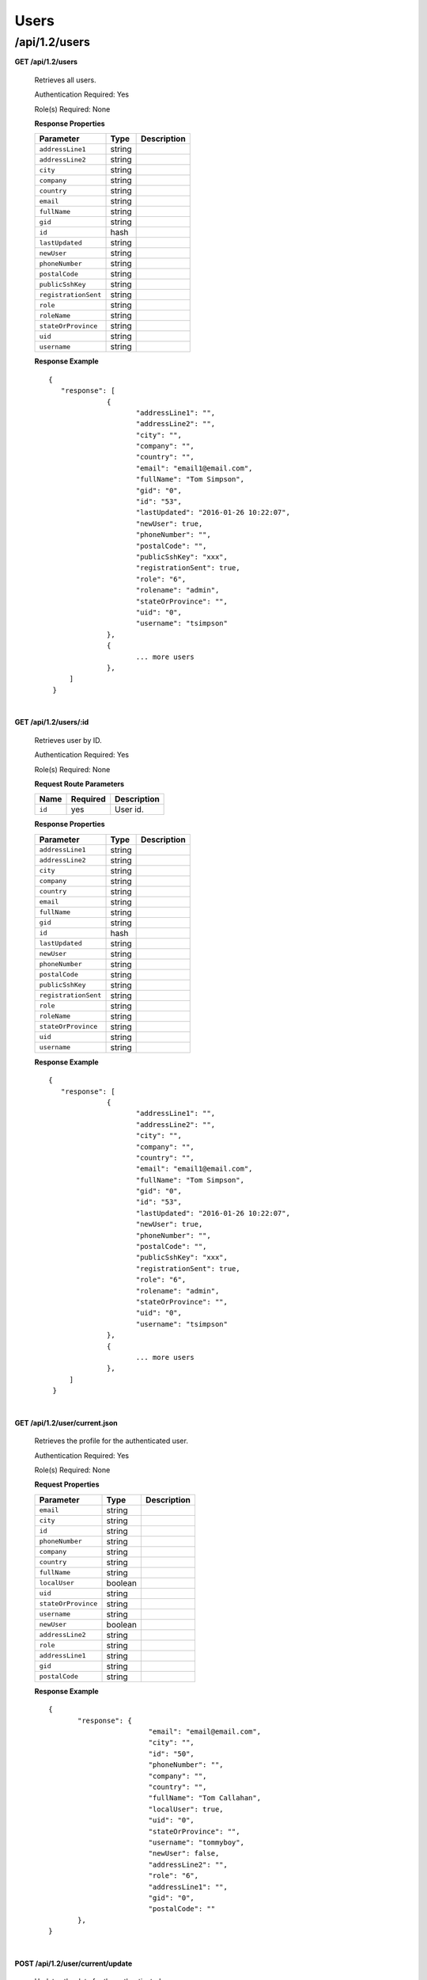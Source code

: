 .. 
.. Copyright 2015 Comcast Cable Communications Management, LLC
.. 
.. Licensed under the Apache License, Version 2.0 (the "License");
.. you may not use this file except in compliance with the License.
.. You may obtain a copy of the License at
.. 
..     http://www.apache.org/licenses/LICENSE-2.0
.. 
.. Unless required by applicable law or agreed to in writing, software
.. distributed under the License is distributed on an "AS IS" BASIS,
.. WITHOUT WARRANTIES OR CONDITIONS OF ANY KIND, either express or implied.
.. See the License for the specific language governing permissions and
.. limitations under the License.
.. 

.. _to-api-v12-users:

Users
=====

.. _to-api-v12-users-route:

/api/1.2/users
++++++++++++++

**GET /api/1.2/users**

  Retrieves all users.

  Authentication Required: Yes

  Role(s) Required: None

  **Response Properties**

  +----------------------+--------+------------------------------------------------+
  | Parameter            | Type   | Description                                    |
  +======================+========+================================================+
  |``addressLine1``      | string |                                                |
  +----------------------+--------+------------------------------------------------+
  |``addressLine2``      | string |                                                |
  +----------------------+--------+------------------------------------------------+
  |``city``              | string |                                                |
  +----------------------+--------+------------------------------------------------+
  |``company``           | string |                                                |
  +----------------------+--------+------------------------------------------------+
  |``country``           | string |                                                |
  +----------------------+--------+------------------------------------------------+
  |``email``             | string |                                                |
  +----------------------+--------+------------------------------------------------+
  |``fullName``          | string |                                                |
  +----------------------+--------+------------------------------------------------+
  |``gid``               | string |                                                |
  +----------------------+--------+------------------------------------------------+
  |``id``                | hash   |                                                |
  +----------------------+--------+------------------------------------------------+
  |``lastUpdated``       | string |                                                |
  +----------------------+--------+------------------------------------------------+
  |``newUser``           | string |                                                |
  +----------------------+--------+------------------------------------------------+
  |``phoneNumber``       | string |                                                |
  +----------------------+--------+------------------------------------------------+
  |``postalCode``        | string |                                                |
  +----------------------+--------+------------------------------------------------+
  |``publicSshKey``      | string |                                                |
  +----------------------+--------+------------------------------------------------+
  |``registrationSent``  | string |                                                |
  +----------------------+--------+------------------------------------------------+
  |``role``              | string |                                                |
  +----------------------+--------+------------------------------------------------+
  |``roleName``          | string |                                                |
  +----------------------+--------+------------------------------------------------+
  |``stateOrProvince``   | string |                                                |
  +----------------------+--------+------------------------------------------------+
  |``uid``               | string |                                                |
  +----------------------+--------+------------------------------------------------+
  |``username``          | string |                                                |
  +----------------------+--------+------------------------------------------------+

  **Response Example** ::

   {
      "response": [
		 {
			"addressLine1": "",
			"addressLine2": "",
			"city": "",
			"company": "",
			"country": "",
			"email": "email1@email.com",
			"fullName": "Tom Simpson",
			"gid": "0",
			"id": "53",
			"lastUpdated": "2016-01-26 10:22:07",
			"newUser": true,
			"phoneNumber": "",
			"postalCode": "",
			"publicSshKey": "xxx",
			"registrationSent": true,
			"role": "6",
			"rolename": "admin",
			"stateOrProvince": "",
			"uid": "0",
			"username": "tsimpson"
		 },
		 {
		 	... more users
		 },
        ]
    }

|


**GET /api/1.2/users/:id**

  Retrieves user by ID.

  Authentication Required: Yes

  Role(s) Required: None

  **Request Route Parameters**

  +-----------+----------+---------------------------------------------+
  |   Name    | Required |                Description                  |
  +===========+==========+=============================================+
  |   ``id``  |   yes    | User id.                                    |
  +-----------+----------+---------------------------------------------+

  **Response Properties**

  +----------------------+--------+------------------------------------------------+
  | Parameter            | Type   | Description                                    |
  +======================+========+================================================+
  |``addressLine1``      | string |                                                |
  +----------------------+--------+------------------------------------------------+
  |``addressLine2``      | string |                                                |
  +----------------------+--------+------------------------------------------------+
  |``city``              | string |                                                |
  +----------------------+--------+------------------------------------------------+
  |``company``           | string |                                                |
  +----------------------+--------+------------------------------------------------+
  |``country``           | string |                                                |
  +----------------------+--------+------------------------------------------------+
  |``email``             | string |                                                |
  +----------------------+--------+------------------------------------------------+
  |``fullName``          | string |                                                |
  +----------------------+--------+------------------------------------------------+
  |``gid``               | string |                                                |
  +----------------------+--------+------------------------------------------------+
  |``id``                | hash   |                                                |
  +----------------------+--------+------------------------------------------------+
  |``lastUpdated``       | string |                                                |
  +----------------------+--------+------------------------------------------------+
  |``newUser``           | string |                                                |
  +----------------------+--------+------------------------------------------------+
  |``phoneNumber``       | string |                                                |
  +----------------------+--------+------------------------------------------------+
  |``postalCode``        | string |                                                |
  +----------------------+--------+------------------------------------------------+
  |``publicSshKey``      | string |                                                |
  +----------------------+--------+------------------------------------------------+
  |``registrationSent``  | string |                                                |
  +----------------------+--------+------------------------------------------------+
  |``role``              | string |                                                |
  +----------------------+--------+------------------------------------------------+
  |``roleName``          | string |                                                |
  +----------------------+--------+------------------------------------------------+
  |``stateOrProvince``   | string |                                                |
  +----------------------+--------+------------------------------------------------+
  |``uid``               | string |                                                |
  +----------------------+--------+------------------------------------------------+
  |``username``          | string |                                                |
  +----------------------+--------+------------------------------------------------+

  **Response Example** ::

   {
      "response": [
		 {
			"addressLine1": "",
			"addressLine2": "",
			"city": "",
			"company": "",
			"country": "",
			"email": "email1@email.com",
			"fullName": "Tom Simpson",
			"gid": "0",
			"id": "53",
			"lastUpdated": "2016-01-26 10:22:07",
			"newUser": true,
			"phoneNumber": "",
			"postalCode": "",
			"publicSshKey": "xxx",
			"registrationSent": true,
			"role": "6",
			"rolename": "admin",
			"stateOrProvince": "",
			"uid": "0",
			"username": "tsimpson"
		 },
		 {
		 	... more users
		 },
        ]
    }

|


**GET /api/1.2/user/current.json**

  Retrieves the profile for the authenticated user.

  Authentication Required: Yes

  Role(s) Required: None

  **Request Properties**

  +----------------------+---------+------------------------------------------------+
  | Parameter            | Type    | Description                                    |
  +======================+=========+================================================+
  |``email``             | string  |                                                |
  +----------------------+---------+------------------------------------------------+
  |``city``              | string  |                                                |
  +----------------------+---------+------------------------------------------------+
  |``id``                | string  |                                                |
  +----------------------+---------+------------------------------------------------+
  |``phoneNumber``       | string  |                                                |
  +----------------------+---------+------------------------------------------------+
  |``company``           | string  |                                                |
  +----------------------+---------+------------------------------------------------+
  |``country``           | string  |                                                |
  +----------------------+---------+------------------------------------------------+
  |``fullName``          | string  |                                                |
  +----------------------+---------+------------------------------------------------+
  |``localUser``         | boolean |                                                |
  +----------------------+---------+------------------------------------------------+
  |``uid``               | string  |                                                |
  +----------------------+---------+------------------------------------------------+
  |``stateOrProvince``   | string  |                                                |
  +----------------------+---------+------------------------------------------------+
  |``username``          | string  |                                                |
  +----------------------+---------+------------------------------------------------+
  |``newUser``           | boolean |                                                |
  +----------------------+---------+------------------------------------------------+
  |``addressLine2``      | string  |                                                |
  +----------------------+---------+------------------------------------------------+
  |``role``              | string  |                                                |
  +----------------------+---------+------------------------------------------------+
  |``addressLine1``      | string  |                                                |
  +----------------------+---------+------------------------------------------------+
  |``gid``               | string  |                                                |
  +----------------------+---------+------------------------------------------------+
  |``postalCode``        | string  |                                                |
  +----------------------+---------+------------------------------------------------+

  **Response Example** ::

    {
           "response": {
                            "email": "email@email.com",
                            "city": "",
                            "id": "50",
                            "phoneNumber": "",
                            "company": "",
                            "country": "",
                            "fullName": "Tom Callahan",
                            "localUser": true,
                            "uid": "0",
                            "stateOrProvince": "",
                            "username": "tommyboy",
                            "newUser": false,
                            "addressLine2": "",
                            "role": "6",
                            "addressLine1": "",
                            "gid": "0",
                            "postalCode": ""
           },
    }

|
  
**POST /api/1.2/user/current/update**

  Updates the date for the authenticated user.

  Authentication Required: Yes

  Role(s) Required: None

  **Request Properties**

  +----------------------+---------+------------------------------------------------+
  | Parameter            | Type    | Description                                    |
  +======================+=========+================================================+
  |``email``             | string  |                                                |
  +----------------------+---------+------------------------------------------------+
  |``city``              | string  |                                                |
  +----------------------+---------+------------------------------------------------+
  |``id``                | string  |                                                |
  +----------------------+---------+------------------------------------------------+
  |``phoneNumber``       | string  |                                                |
  +----------------------+---------+------------------------------------------------+
  |``company``           | string  |                                                |
  +----------------------+---------+------------------------------------------------+
  |``country``           | string  |                                                |
  +----------------------+---------+------------------------------------------------+
  |``fullName``          | string  |                                                |
  +----------------------+---------+------------------------------------------------+
  |``localUser``         | boolean |                                                |
  +----------------------+---------+------------------------------------------------+
  |``uid``               | string  |                                                |
  +----------------------+---------+------------------------------------------------+
  |``stateOrProvince``   | string  |                                                |
  +----------------------+---------+------------------------------------------------+
  |``username``          | string  |                                                |
  +----------------------+---------+------------------------------------------------+
  |``newUser``           | boolean |                                                |
  +----------------------+---------+------------------------------------------------+
  |``addressLine2``      | string  |                                                |
  +----------------------+---------+------------------------------------------------+
  |``role``              | string  |                                                |
  +----------------------+---------+------------------------------------------------+
  |``addressLine1``      | string  |                                                |
  +----------------------+---------+------------------------------------------------+
  |``gid``               | string  |                                                |
  +----------------------+---------+------------------------------------------------+
  |``postalCode``        | string  |                                                |
  +----------------------+---------+------------------------------------------------+

  **Request Example** ::

    {
     "user": {
        "email": "",
        "city": "",
        "id": "",
        "phoneNumber": "",
        "company": "",
        "country": "",
        "fullName": "",
        "localUser": true,
        "uid": "0",
        "stateOrProvince": "",
        "username": "tommyboy",
        "newUser": false,
        "addressLine2": "",
        "role": "6",
        "addressLine1": "",
        "gid": "0",
        "postalCode": ""
     }
    }

|

  **Response Properties**

  +-------------+--------+----------------------------------+
  |  Parameter  |  Type  |           Description            |
  +=============+========+==================================+
  | ``alerts``  | array  | A collection of alert messages.  |
  +-------------+--------+----------------------------------+
  | ``>level``  | string | Success, info, warning or error. |
  +-------------+--------+----------------------------------+
  | ``>text``   | string | Alert message.                   |
  +-------------+--------+----------------------------------+
  | ``version`` | string |                                  |
  +-------------+--------+----------------------------------+

  **Response Example** ::

    {
          "alerts": [
                    {
                            "level": "success",
                            "text": "UserProfile was successfully updated."
                    }
            ],
    }

|

**GET /api/1.2/user/current/jobs.json**

  Retrieves the user's list of jobs.

  Authentication Required: Yes

  Role(s) Required: None

  **Request Query Parameters**

  +--------------+----------+----------------------------------------+
  |    Name      | Required |              Description               |
  +==============+==========+========================================+
  | ``keyword``  | no       | PURGE                                  |
  +--------------+----------+----------------------------------------+

  **Response Properties**

  +----------------------+--------+------------------------------------------------+
  | Parameter            | Type   | Description                                    |
  +======================+========+================================================+
  |``keyword``           | string |                                                |
  +----------------------+--------+------------------------------------------------+
  |``objectName``        | string |                                                |
  +----------------------+--------+------------------------------------------------+
  |``assetUrl``          | string |                                                |
  +----------------------+--------+------------------------------------------------+
  |``assetType``         | string |                                                |
  +----------------------+--------+------------------------------------------------+
  |``status``            | string |                                                |
  +----------------------+--------+------------------------------------------------+
  |``dsId``              | string |                                                |
  +----------------------+--------+------------------------------------------------+
  |``dsXmlId``           | string |                                                |
  +----------------------+--------+------------------------------------------------+
  |``username``          | boolean|                                                |
  +----------------------+--------+------------------------------------------------+
  |``parameters``        | string |                                                |
  +----------------------+--------+------------------------------------------------+
  |``enteredTime``       | string |                                                |
  +----------------------+--------+------------------------------------------------+
  |``objectType``        | string |                                                |
  +----------------------+--------+------------------------------------------------+
  |``agent``             | string |                                                |
  +----------------------+--------+------------------------------------------------+
  |``id``                | string |                                                |
  +----------------------+--------+------------------------------------------------+
  |``startTime``         | string |                                                |
  +----------------------+--------+------------------------------------------------+
  |``version``           | string |                                                |
  +----------------------+--------+------------------------------------------------+

  **Response Example**
  ::

    {
     "response": [
        {
           "id": "1",
           "keyword": "PURGE",
           "objectName": null,
           "assetUrl": "",
           "assetType": "file",
           "status": "PENDING",
           "dsId": "9999",
           "dsXmlId": "ds-xml-id",
           "username": "peewee",
           "parameters": "TTL:56h",
           "enteredTime": "2015-01-21 18:00:16",
           "objectType": null,
           "agent": "",
           "startTime": "2015-01-21 10:45:38"
        }
     ],
    }

|

**POST/api/1.2/user/current/jobs**

Invalidating content on the CDN is sometimes necessary when the origin was mis-configured and something is cached in the CDN that needs to be removed. Given the size of a typical Traffic Control CDN and the amount of content that can be cached in it, removing the content from all the caches may take a long time. To speed up content invalidation, Traffic Ops will not try to remove the content from the caches, but it makes the content inaccessible using the *regex_revalidate* ATS plugin. This forces a *revalidation* of the content, rather than a new get.

.. Note:: This method forces a HTTP *revalidation* of the content, and not a new *GET* - the origin needs to support revalidation according to the HTTP/1.2 specification, and send a ``200 OK`` or ``304 Not Modified`` as applicable.

Authentication Required: Yes

Role(s) Required: None

  **Request Properties**

  +----------------------+--------+------------------------------------------------+
  | Parameter            | Type   | Description                                    |
  +======================+========+================================================+
  |``dsId``              | string | Unique Delivery Service ID                     |
  +----------------------+--------+------------------------------------------------+
  |``regex``             | string | Path Regex this should be a                    |
  |                      |        | `PCRE <http://www.pcre.org/>`_ compatible      |
  |                      |        | regular expression for the path to match for   |
  |                      |        | forcing the revalidation. Be careful to only   |
  |                      |        | match on the content you need to remove -      |
  |                      |        | revalidation is an expensive operation for     |
  |                      |        | many origins, and a simple ``/.*`` can cause   |
  |                      |        | an overload condition of the origin.           |
  +----------------------+--------+------------------------------------------------+
  |``startTime``         | string | Start Time is the time when the revalidation   |
  |                      |        | rule will be made active. Populate             |
  |                      |        | with the current time to schedule ASAP. This   |
  |                      |        | value cannot be more than 2 days before now.   |
  +----------------------+--------+------------------------------------------------+
  |``ttl``               | int    | Time To Live is how long the revalidation rule |
  |                      |        | will be active for in hours. It usually makes  |
  |                      |        | sense to make this the same as the             |
  |                      |        | ``Cache-Control`` header from the origin which |
  |                      |        | sets the object time to live in cache          |
  |                      |        | (by ``max-age`` or ``Expires``). Entering a    |
  |                      |        | longer TTL here will make the caches do        |
  |                      |        | unnecessary work.                              |
  +----------------------+--------+------------------------------------------------+

  **Request Example** ::

    {
           "dsId": "9999",
           "regex": "/path/to/content.jpg",
           "startTime": "2015-01-27 11:08:37",
           "ttl": 54
    }

|

  **Response Properties**

  +-------------+--------+----------------------------------+
  |  Parameter  |  Type  |           Description            |
  +=============+========+==================================+
  | ``alerts``  | array  | A collection of alert messages.  |
  +-------------+--------+----------------------------------+
  | ``>level``  | string | Success, info, warning or error. |
  +-------------+--------+----------------------------------+
  | ``>text``   | string | Alert message.                   |
  +-------------+--------+----------------------------------+
  | ``version`` | string |                                  |
  +-------------+--------+----------------------------------+

  **Response Example** ::

    {
          "alerts":
                  [
                      { 
                            "level": "success",
                            "text": "Successfully created purge job for: ."
                      }
                  ],
    }


|

**POST /api/1.2/user/login**

  Authentication of a user using username and password. Traffic Ops will send back a session cookie.

  Authentication Required: No

  Role(s) Required: None

  **Request Properties**

  +----------------------+--------+------------------------------------------------+
  | Parameter            | Type   | Description                                    |
  +======================+========+================================================+
  |``u``                 | string | username                                       |
  +----------------------+--------+------------------------------------------------+
  |``p``                 | string | password                                       |
  +----------------------+--------+------------------------------------------------+

  **Request Example** ::

    {
       "u": "username",
       "p": "password"
    }

|

  **Response Properties**

  +-------------+--------+----------------------------------+
  |  Parameter  |  Type  |           Description            |
  +=============+========+==================================+
  | ``alerts``  | array  | A collection of alert messages.  |
  +-------------+--------+----------------------------------+
  | ``>level``  | string | Success, info, warning or error. |
  +-------------+--------+----------------------------------+
  | ``>text``   | string | Alert message.                   |
  +-------------+--------+----------------------------------+
  | ``version`` | string |                                  |
  +-------------+--------+----------------------------------+

  **Response Example** ::

   {
     "alerts": [
        {
           "level": "success",
           "text": "Successfully logged in."
        }
     ],
    }

|

**GET /api/1.2/user/:id/deliveryservices/available.json**

  Authentication Required: Yes

  Role(s) Required: None

  **Request Route Parameters**

  +-----------------+----------+---------------------------------------------------+
  | Name            | Required | Description                                       |
  +=================+==========+===================================================+
  |id               | yes      |                                                   |
  +-----------------+----------+---------------------------------------------------+

  **Response Properties**

  +----------------------+--------+------------------------------------------------+
  | Parameter            | Type   | Description                                    |
  +======================+========+================================================+
  |``xmlId``             | string |                                                |
  +----------------------+--------+------------------------------------------------+
  |``id``                | string |                                                |
  +----------------------+--------+------------------------------------------------+

  **Response Example** ::


    {
     "response": [
        {
           "xmlId": "ns-img",
           "id": "90"
        },
        {
           "xmlId": "ns-img-secure",
           "id": "280"
        }
     ],
    }

|

**POST /api/1.2/user/login/token**

  Authentication of a user using a token.

  Authentication Required: No

  Role(s) Required: None

  **Request Properties**

  +----------------------+--------+------------------------------------------------+
  | Parameter            | Type   | Description                                    |
  +======================+========+================================================+
  |``t``                 | string | token-value                                    |
  +----------------------+--------+------------------------------------------------+

  **Request Example** ::

    {
       "t": "token-value"
    }

|

  **Response Properties**

  +-------------+--------+-------------+
  |  Parameter  |  Type  | Description |
  +=============+========+=============+
  | ``alerts``  | array  |             |
  +-------------+--------+-------------+
  | ``>level``  | string |             |
  +-------------+--------+-------------+
  | ``>text``   | string |             |
  +-------------+--------+-------------+
  | ``version`` | string |             |
  +-------------+--------+-------------+

  **Response Example** ::

    {
     "alerts": [
        {
           "level": "error",
           "text": "Unauthorized, please log in."
        }
     ],
    }


|


**POST /api/1.2/user/logout**

  User logout. Invalidates the session cookie.

  Authentication Required: Yes

  Role(s) Required: None

  **Response Properties**

  +----------------------+--------+------------------------------------------------+
  | Parameter            | Type   | Description                                    |
  +======================+========+================================================+
  |``alerts``            | array  |                                                |
  +----------------------+--------+------------------------------------------------+
  |* ``level``           | string |                                                |
  +----------------------+--------+------------------------------------------------+
  |* ``text``            | string |                                                |
  +----------------------+--------+------------------------------------------------+
  |``version``           | string |                                                |
  +----------------------+--------+------------------------------------------------+

  **Response Example**
  ::

    {
     "alerts": [
        {
           "level": "success",
           "text": "You are logged out."
        }
     ],
    }


|

**POST /api/1.2/user/reset_password**

  Reset user password.

  Authentication Required: No

  Role(s) Required: None

  **Request Properties**

  +----------------------+--------+------------------------------------------------+
  | Parameter            | Type   | Description                                    |
  +======================+========+================================================+
  |``email``             | string | The email address of the user to initiate      |
  |                      |        | password reset.                                |
  +----------------------+--------+------------------------------------------------+

  **Request Example**
  ::

    {
     "email": "email@email.com"
    }

|

  **Response Properties**

  +----------------------+--------+------------------------------------------------+
  | Parameter            | Type   | Description                                    |
  +======================+========+================================================+
  |``alerts``            | array  | A collection of alert messages.                |
  +----------------------+--------+------------------------------------------------+
  |* ``level``           | string | Success, info, warning or error.               |
  +----------------------+--------+------------------------------------------------+
  |* ``text``            | string | Alert message.                                 |
  +----------------------+--------+------------------------------------------------+
  |``version``           | string |                                                |
  +----------------------+--------+------------------------------------------------+

  **Response Example** ::

    {
     "alerts": [
        {
           "level": "success",
           "text": "Successfully sent password reset to email 'email@email.com'"
        }
     ],
    }

|
  
